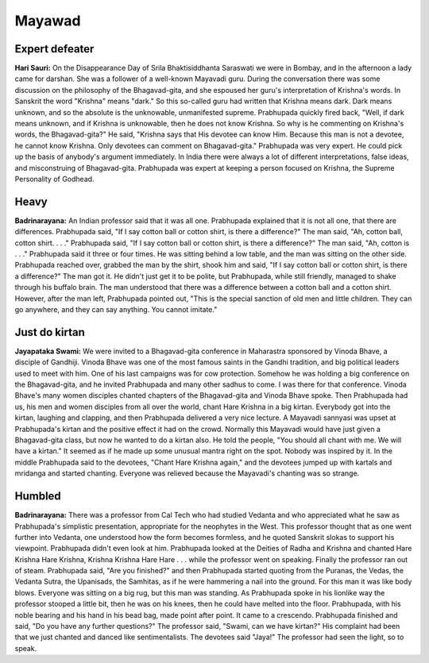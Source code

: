 Mayawad
=======

Expert defeater
---------------
**Hari Sauri:** On the Disappearance Day of Srila Bhaktisiddhanta Saraswati we were in Bombay, and in the afternoon a lady came for darshan. She was a follower of a well-known Mayavadi guru. During the conversation there was some discussion on the philosophy of the Bhagavad-gita, and she espoused her guru's interpretation of Krishna's words. In Sanskrit the word "Krishna" means "dark." So this so-called guru had written that Krishna means dark. Dark means unknown, and so the absolute is the unknowable, unmanifested supreme. Prabhupada quickly fired back, "Well, if dark means unknown, and if Krishna is unknowable, then he does not know Krishna. So why is he commenting on Krishna's words, the Bhagavad-gita?" He said, "Krishna says that His devotee can know Him. Because this man is not a devotee, he cannot know Krishna. Only devotees can comment on Bhagavad-gita."
Prabhupada was very expert. He could pick up the basis of anybody's argument immediately. In India there were always a lot of different interpretations, false ideas, and misconstruing of Bhagavad-gita. Prabhupada was expert at keeping a person focused on Krishna, the Supreme Personality of Godhead.

Heavy
-----
**Badrinarayana:** An Indian professor said that it was all one. Prabhupada explained that it is not all one, that there are differences. Prabhupada said, "If I say cotton ball or cotton shirt, is there a difference?" The man said, "Ah, cotton ball, cotton shirt. . . ." Prabhupada said, "If I say cotton ball or cotton shirt, is there a difference?" The man said, "Ah, cotton is . . ." Prabhupada said it three or four times. He was sitting behind a low table, and the man was sitting on the other side. Prabhupada reached over, grabbed the man by the shirt, shook him and said, "If I say cotton ball or cotton shirt, is there a difference?" The man got it. He didn't just get it to be polite, but Prabhupada, while still friendly, managed to shake through his buffalo brain. The man understood that there was a difference between a cotton ball and a cotton shirt. However, after the man left, Prabhupada pointed out, "This is the special sanction of old men and little children. They can go anywhere, and they can say anything. You cannot imitate."

Just do kirtan
--------------
**Jayapataka Swami:** We were invited to a Bhagavad-gita conference in Maharastra sponsored by Vinoda Bhave, a disciple of Gandhiji. Vinoda Bhave was one of the most famous saints in the Gandhi tradition, and big political leaders used to meet with him. One of his last campaigns was for cow protection. Somehow he was holding a big conference on the Bhagavad-gita, and he invited Prabhupada and many other sadhus to come. I was there for that conference. Vinoda Bhave's many women disciples chanted chapters of the Bhagavad-gita and Vinoda Bhave spoke. Then Prabhupada had us, his men and women disciples from all over the world, chant Hare Krishna in a big kirtan. Everybody got into the kirtan, laughing and clapping, and then Prabhupada delivered a very nice lecture. A Mayavadi sannyasi was upset at Prabhupada's kirtan and the positive effect it had on the crowd. Normally this Mayavadi would have just given a Bhagavad-gita class, but now he wanted to do a kirtan also. He told the people, "You should all chant with me. We will have a kirtan." It seemed as if he made up some unusual mantra right on the spot. Nobody was inspired by it. In the middle Prabhupada said to the devotees, "Chant Hare Krishna again," and the devotees jumped up with kartals and mridanga and started chanting. Everyone was relieved because the Mayavadi's chanting was so strange.

Humbled
-------
**Badrinarayana:** There was a professor from Cal Tech who had studied Vedanta and who appreciated what he saw as Prabhupada's simplistic presentation, appropriate for the neophytes in the West. This professor thought that as one went further into Vedanta, one understood how the form becomes formless, and he quoted Sanskrit slokas to support his viewpoint. Prabhupada didn't even look at him. Prabhupada looked at the Deities of Radha and Krishna and chanted Hare Krishna Hare Krishna, Krishna Krishna Hare Hare . . . while the professor went on speaking. Finally the professor ran out of steam. Prabhupada said, "Are you finished?" and then Prabhupada started quoting from the Puranas, the Vedas, the Vedanta Sutra, the Upanisads, the Samhitas, as if he were hammering a nail into the ground. For this man it was like body blows. Everyone was sitting on a big rug, but this man was standing. As Prabhupada spoke in his lionlike way the professor stooped a little bit, then he was on his knees, then he could have melted into the floor. Prabhupada, with his noble bearing and his hand in his bead bag, made point after point. It came to a crescendo. Prabhupada finished and said, "Do you have any further questions?" The professor said, "Swami, can we have kirtan?" His complaint had been that we just chanted and danced like sentimentalists. The devotees said "Jaya!" The professor had seen the light, so to speak.
